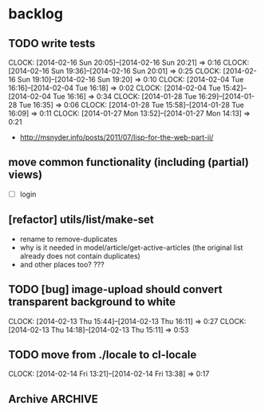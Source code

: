#+FILETAGS: :web-utils:

* backlog
** TODO write tests
   :CLOCK:
   CLOCK: [2014-02-16 Sun 20:05]--[2014-02-16 Sun 20:21] =>  0:16
   CLOCK: [2014-02-16 Sun 19:36]--[2014-02-16 Sun 20:01] =>  0:25
   CLOCK: [2014-02-16 Sun 19:10]--[2014-02-16 Sun 19:20] =>  0:10
   CLOCK: [2014-02-04 Tue 16:16]--[2014-02-04 Tue 16:18] =>  0:02
   CLOCK: [2014-02-04 Tue 15:42]--[2014-02-04 Tue 16:16] =>  0:34
   CLOCK: [2014-01-28 Tue 16:29]--[2014-01-28 Tue 16:35] =>  0:06
   CLOCK: [2014-01-28 Tue 15:58]--[2014-01-28 Tue 16:09] =>  0:11
   CLOCK: [2014-01-27 Mon 13:52]--[2014-01-27 Mon 14:13] =>  0:21
   :END:
   - http://msnyder.info/posts/2011/07/lisp-for-the-web-part-ii/
** move common functionality (including (partial) views)
   - [ ] login
** [refactor] utils/list/make-set
   - rename to remove-duplicates
   - why is it needed in model/article/get-active-articles (the original list already does not contain duplicates)
   - and other places too? ???
** TODO [bug] image-upload should convert transparent background to white
   :CLOCK:
   CLOCK: [2014-02-13 Thu 15:44]--[2014-02-13 Thu 16:11] =>  0:27
   CLOCK: [2014-02-13 Thu 14:18]--[2014-02-13 Thu 15:11] =>  0:53
   :END:
** TODO move from ./locale to cl-locale
   :CLOCK:
   CLOCK: [2014-02-14 Fri 13:21]--[2014-02-14 Fri 13:38] =>  0:17
   :END:
** Archive                                                          :ARCHIVE:
*** DONE [bug] image resizing output is not good
    CLOSED: [2014-01-30 Thu 20:12]
    :PROPERTIES:
    :ARCHIVE_TIME: 2014-01-30 Thu 20:12
    :END:
*** DONE separate tests into different system
    CLOSED: [2014-02-13 Thu 17:48]
    :CLOCK:
    CLOCK: [2014-02-13 Thu 17:42]--[2014-02-13 Thu 17:48] =>  0:06
    :END:
    :PROPERTIES:
    :ARCHIVE_TIME: 2014-02-13 Thu 17:48
    :END:
*** DONE memoize
    CLOSED: [2014-02-14 Fri 13:19]
    :CLOCK:
    CLOCK: [2014-02-14 Fri 13:08]--[2014-02-14 Fri 13:19] =>  0:11
    CLOCK: [2014-02-13 Thu 17:49]--[2014-02-13 Thu 18:14] =>  0:25
    CLOCK: [2014-02-13 Thu 17:07]--[2014-02-13 Thu 17:28] =>  0:21
    CLOCK: [2014-02-13 Thu 16:28]--[2014-02-13 Thu 17:04] =>  0:36
    CLOCK: [2014-02-13 Thu 16:12]--[2014-02-13 Thu 16:23] =>  0:11
    CLOCK: [2014-02-11 Tue 17:26]--[2014-02-11 Tue 17:31] =>  0:05
    CLOCK: [2014-02-11 Tue 16:43]--[2014-02-11 Tue 17:24] =>  0:41
    :END:
    :PROPERTIES:
    :ARCHIVE_TIME: 2014-02-14 Fri 13:19
    :END:
*** DONE ensure *mem-map* does not conflict (is not overwritten) from different projects
    CLOSED: [2014-02-14 Fri 14:55]
    :CLOCK:
    CLOCK: [2014-02-14 Fri 14:45]--[2014-02-14 Fri 14:55] =>  0:10
    CLOCK: [2014-02-14 Fri 13:35]--[2014-02-14 Fri 14:10] =>  0:35
    :END:
    :PROPERTIES:
    :ARCHIVE_TIME: 2014-02-14 Fri 14:59
    :END:
    - especially due to clr-memoize
    - check for other web-utils global params too

